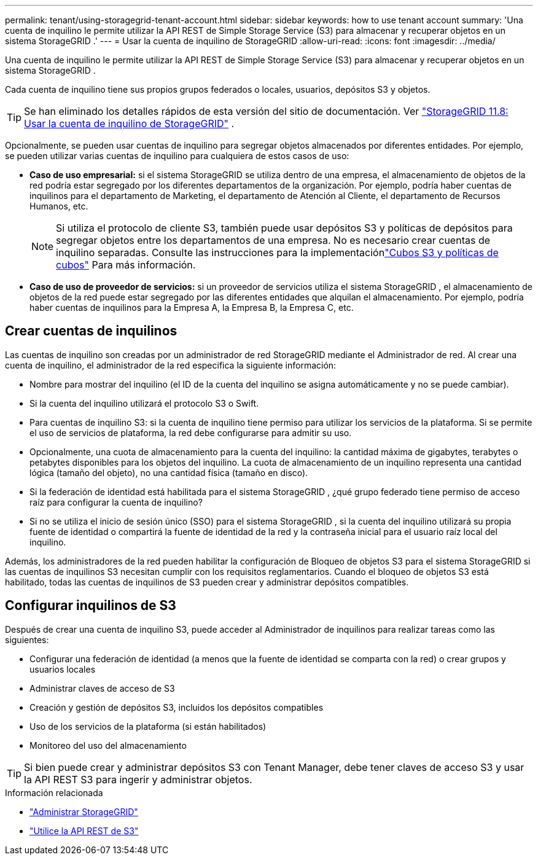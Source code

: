 ---
permalink: tenant/using-storagegrid-tenant-account.html 
sidebar: sidebar 
keywords: how to use tenant account 
summary: 'Una cuenta de inquilino le permite utilizar la API REST de Simple Storage Service (S3) para almacenar y recuperar objetos en un sistema StorageGRID .' 
---
= Usar la cuenta de inquilino de StorageGRID
:allow-uri-read: 
:icons: font
:imagesdir: ../media/


[role="lead"]
Una cuenta de inquilino le permite utilizar la API REST de Simple Storage Service (S3) para almacenar y recuperar objetos en un sistema StorageGRID .

Cada cuenta de inquilino tiene sus propios grupos federados o locales, usuarios, depósitos S3 y objetos.


TIP: Se han eliminado los detalles rápidos de esta versión del sitio de documentación. Ver https://docs.netapp.com/us-en/storagegrid-118/tenant/using-storagegrid-tenant-account.html["StorageGRID 11.8: Usar la cuenta de inquilino de StorageGRID"^] .

Opcionalmente, se pueden usar cuentas de inquilino para segregar objetos almacenados por diferentes entidades.  Por ejemplo, se pueden utilizar varias cuentas de inquilino para cualquiera de estos casos de uso:

* *Caso de uso empresarial:* si el sistema StorageGRID se utiliza dentro de una empresa, el almacenamiento de objetos de la red podría estar segregado por los diferentes departamentos de la organización.  Por ejemplo, podría haber cuentas de inquilinos para el departamento de Marketing, el departamento de Atención al Cliente, el departamento de Recursos Humanos, etc.
+

NOTE: Si utiliza el protocolo de cliente S3, también puede usar depósitos S3 y políticas de depósitos para segregar objetos entre los departamentos de una empresa. No es necesario crear cuentas de inquilino separadas. Consulte las instrucciones para la implementaciónlink:../s3/bucket-and-group-access-policies.html["Cubos S3 y políticas de cubos"] Para más información.

* *Caso de uso de proveedor de servicios:* si un proveedor de servicios utiliza el sistema StorageGRID , el almacenamiento de objetos de la red puede estar segregado por las diferentes entidades que alquilan el almacenamiento.  Por ejemplo, podría haber cuentas de inquilinos para la Empresa A, la Empresa B, la Empresa C, etc.




== Crear cuentas de inquilinos

Las cuentas de inquilino son creadas por un administrador de red StorageGRID mediante el Administrador de red.  Al crear una cuenta de inquilino, el administrador de la red especifica la siguiente información:

* Nombre para mostrar del inquilino (el ID de la cuenta del inquilino se asigna automáticamente y no se puede cambiar).
* Si la cuenta del inquilino utilizará el protocolo S3 o Swift.
* Para cuentas de inquilino S3: si la cuenta de inquilino tiene permiso para utilizar los servicios de la plataforma.  Si se permite el uso de servicios de plataforma, la red debe configurarse para admitir su uso.
* Opcionalmente, una cuota de almacenamiento para la cuenta del inquilino: la cantidad máxima de gigabytes, terabytes o petabytes disponibles para los objetos del inquilino.  La cuota de almacenamiento de un inquilino representa una cantidad lógica (tamaño del objeto), no una cantidad física (tamaño en disco).
* Si la federación de identidad está habilitada para el sistema StorageGRID , ¿qué grupo federado tiene permiso de acceso raíz para configurar la cuenta de inquilino?
* Si no se utiliza el inicio de sesión único (SSO) para el sistema StorageGRID , si la cuenta del inquilino utilizará su propia fuente de identidad o compartirá la fuente de identidad de la red y la contraseña inicial para el usuario raíz local del inquilino.


Además, los administradores de la red pueden habilitar la configuración de Bloqueo de objetos S3 para el sistema StorageGRID si las cuentas de inquilinos S3 necesitan cumplir con los requisitos reglamentarios.  Cuando el bloqueo de objetos S3 está habilitado, todas las cuentas de inquilinos de S3 pueden crear y administrar depósitos compatibles.



== Configurar inquilinos de S3

Después de crear una cuenta de inquilino S3, puede acceder al Administrador de inquilinos para realizar tareas como las siguientes:

* Configurar una federación de identidad (a menos que la fuente de identidad se comparta con la red) o crear grupos y usuarios locales
* Administrar claves de acceso de S3
* Creación y gestión de depósitos S3, incluidos los depósitos compatibles
* Uso de los servicios de la plataforma (si están habilitados)
* Monitoreo del uso del almacenamiento



TIP: Si bien puede crear y administrar depósitos S3 con Tenant Manager, debe tener claves de acceso S3 y usar la API REST S3 para ingerir y administrar objetos.

.Información relacionada
* link:../admin/index.html["Administrar StorageGRID"]
* link:../s3/index.html["Utilice la API REST de S3"]

